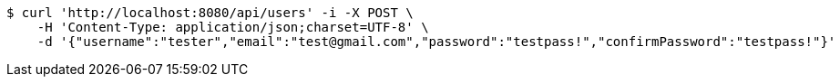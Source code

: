 [source,bash]
----
$ curl 'http://localhost:8080/api/users' -i -X POST \
    -H 'Content-Type: application/json;charset=UTF-8' \
    -d '{"username":"tester","email":"test@gmail.com","password":"testpass!","confirmPassword":"testpass!"}'
----